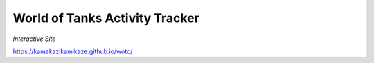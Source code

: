 World of Tanks Activity Tracker
===============================

*Interactive Site*

`https://kamakazikamikaze.github.io/wotc/ <https://kamakazikamikaze.github.io/wotc/>`_
